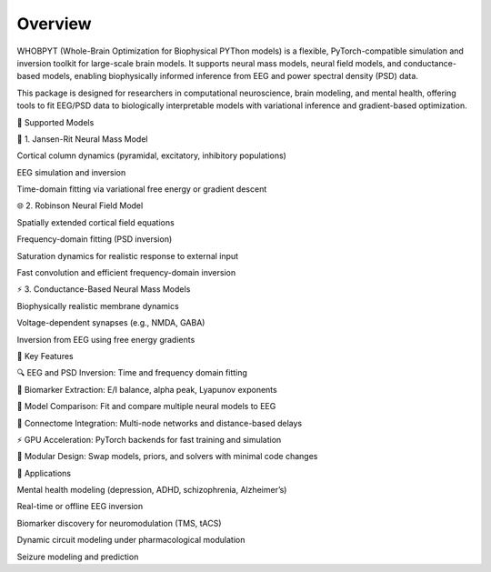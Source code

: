 Overview
================

WHOBPYT (Whole-Brain Optimization for Biophysical PYThon models) is a flexible, PyTorch-compatible simulation and inversion toolkit for large-scale brain models. It supports neural mass models, neural field models, and conductance-based models, enabling biophysically informed inference from EEG and power spectral density (PSD) data.

This package is designed for researchers in computational neuroscience, brain modeling, and mental health, offering tools to fit EEG/PSD data to biologically interpretable models with variational inference and gradient-based optimization.

🔁 Supported Models

🧠 1. Jansen-Rit Neural Mass Model

Cortical column dynamics (pyramidal, excitatory, inhibitory populations)

EEG simulation and inversion

Time-domain fitting via variational free energy or gradient descent

🌐 2. Robinson Neural Field Model 

Spatially extended cortical field equations

Frequency-domain fitting (PSD inversion)

Saturation dynamics for realistic response to external input

Fast convolution and efficient frequency-domain inversion

⚡ 3. Conductance-Based Neural Mass Models

Biophysically realistic membrane dynamics

Voltage-dependent synapses (e.g., NMDA, GABA)

Inversion from EEG using  free energy gradients

🎯 Key Features

🔍 EEG and PSD Inversion: Time and frequency domain fitting

🧠 Biomarker Extraction: E/I balance, alpha peak, Lyapunov exponents

🧪 Model Comparison: Fit and compare multiple neural models to EEG

🧬 Connectome Integration: Multi-node networks and distance-based delays

⚡ GPU Acceleration: PyTorch backends for fast training and simulation

🧰 Modular Design: Swap models, priors, and solvers with minimal code changes

🧠 Applications

Mental health modeling (depression, ADHD, schizophrenia, Alzheimer’s)

Real-time or offline EEG inversion

Biomarker discovery for neuromodulation (TMS, tACS)

Dynamic circuit modeling under pharmacological modulation

Seizure modeling and prediction
